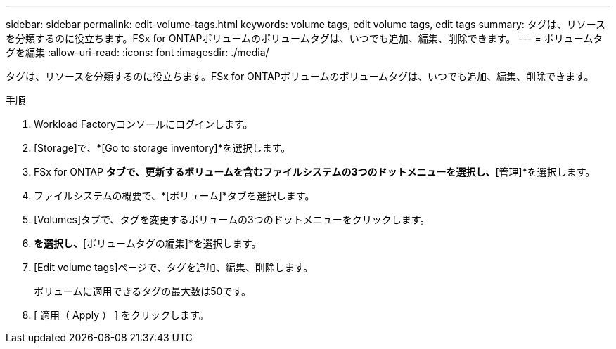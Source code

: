 ---
sidebar: sidebar 
permalink: edit-volume-tags.html 
keywords: volume tags, edit volume tags, edit tags 
summary: タグは、リソースを分類するのに役立ちます。FSx for ONTAPボリュームのボリュームタグは、いつでも追加、編集、削除できます。 
---
= ボリュームタグを編集
:allow-uri-read: 
:icons: font
:imagesdir: ./media/


[role="lead"]
タグは、リソースを分類するのに役立ちます。FSx for ONTAPボリュームのボリュームタグは、いつでも追加、編集、削除できます。

.手順
. Workload Factoryコンソールにログインします。
. [Storage]で、*[Go to storage inventory]*を選択します。
. FSx for ONTAP *タブで、更新するボリュームを含むファイルシステムの3つのドットメニューを選択し、*[管理]*を選択します。
. ファイルシステムの概要で、*[ボリューム]*タブを選択します。
. [Volumes]タブで、タグを変更するボリュームの3つのドットメニューをクリックします。
. [基本的な操作]*を選択し、*[ボリュームタグの編集]*を選択します。
. [Edit volume tags]ページで、タグを追加、編集、削除します。
+
ボリュームに適用できるタグの最大数は50です。

. [ 適用（ Apply ） ] をクリックします。

